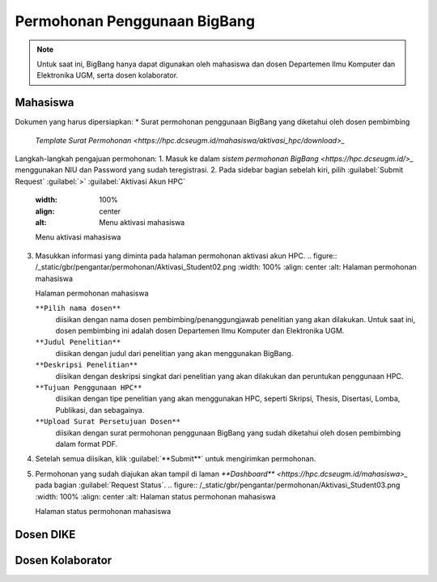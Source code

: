 Permohonan Penggunaan BigBang
=============================

.. note::
  
  Untuk saat ini, BigBang hanya dapat digunakan oleh mahasiswa dan dosen Departemen Ilmu Komputer dan Elektronika UGM, serta dosen kolaborator. 
  

Mahasiswa
---------

Dokumen yang harus dipersiapkan:
*  Surat permohonan penggunaan BigBang yang diketahui oleh dosen pembimbing
   `Template Surat Permohonan <https://hpc.dcseugm.id/mahasiswa/aktivasi_hpc/download>_`

Langkah-langkah pengajuan permohonan:
1.  Masuk ke dalam `sistem permohonan BigBang <https://hpc.dcseugm.id/>_` menggunakan NIU dan Password yang sudah teregistrasi.
2.  Pada sidebar bagian sebelah kiri, pilih :guilabel:`Submit Request` :guilabel:`>` :guilabel:`Aktivasi Akun HPC`
    .. figure:: /_static/gbr/pengantar/permohonan/Aktivasi_Student01.png
    :width: 100%
    :align: center
    :alt: Menu aktivasi mahasiswa  

    Menu aktivasi mahasiswa
3.  Masukkan informasi yang diminta pada halaman permohonan aktivasi akun HPC.
    .. figure:: /_static/gbr/pengantar/permohonan/Aktivasi_Student02.png
    :width: 100%
    :align: center
    :alt: Halaman permohonan mahasiswa  

    Halaman permohonan mahasiswa
    
    ``**Pilih nama dosen**``
      diisikan dengan nama dosen pembimbing/penanggungjawab penelitian yang akan dilakukan. Untuk saat ini, dosen pembimbing ini adalah dosen Departemen Ilmu Komputer dan Elektronika UGM.
    ``**Judul Penelitian**`` 
      diisikan dengan judul dari penelitian yang akan menggunakan BigBang.
    ``**Deskripsi Penelitian**``
      diisikan dengan deskripsi singkat dari penelitian yang akan dilakukan dan peruntukan penggunaan HPC.
    ``**Tujuan Penggunaan HPC**``
      diisikan dengan tipe penelitian yang akan menggunakan HPC, seperti Skripsi, Thesis, Disertasi, Lomba, Publikasi, dan sebagainya.
    ``**Upload Surat Persetujuan Dosen**``
      diisikan dengan surat permohonan penggunaan BigBang yang sudah diketahui oleh dosen pembimbing dalam format PDF.
4.  Setelah semua diisikan, klik :guilabel:`**Submit**` untuk mengirimkan permohonan.
5.  Permohonan yang sudah diajukan akan tampil di laman `**Dashboard** <https://hpc.dcseugm.id/mahasiswa>_` pada bagian :guilabel:`Request Status`.
    .. figure:: /_static/gbr/pengantar/permohonan/Aktivasi_Student03.png
    :width: 100%
    :align: center
    :alt: Halaman status permohonan mahasiswa  

    Halaman status permohonan mahasiswa

Dosen DIKE
----------


Dosen Kolaborator
-----------------



 
